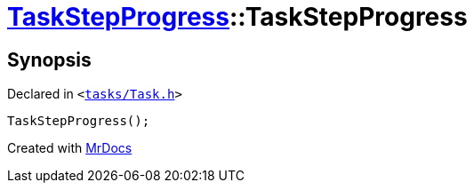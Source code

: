 [#TaskStepProgress-2constructor-0ef]
= xref:TaskStepProgress.adoc[TaskStepProgress]::TaskStepProgress
:relfileprefix: ../
:mrdocs:


== Synopsis

Declared in `&lt;https://github.com/PrismLauncher/PrismLauncher/blob/develop/launcher/tasks/Task.h#L63[tasks&sol;Task&period;h]&gt;`

[source,cpp,subs="verbatim,replacements,macros,-callouts"]
----
TaskStepProgress();
----



[.small]#Created with https://www.mrdocs.com[MrDocs]#
